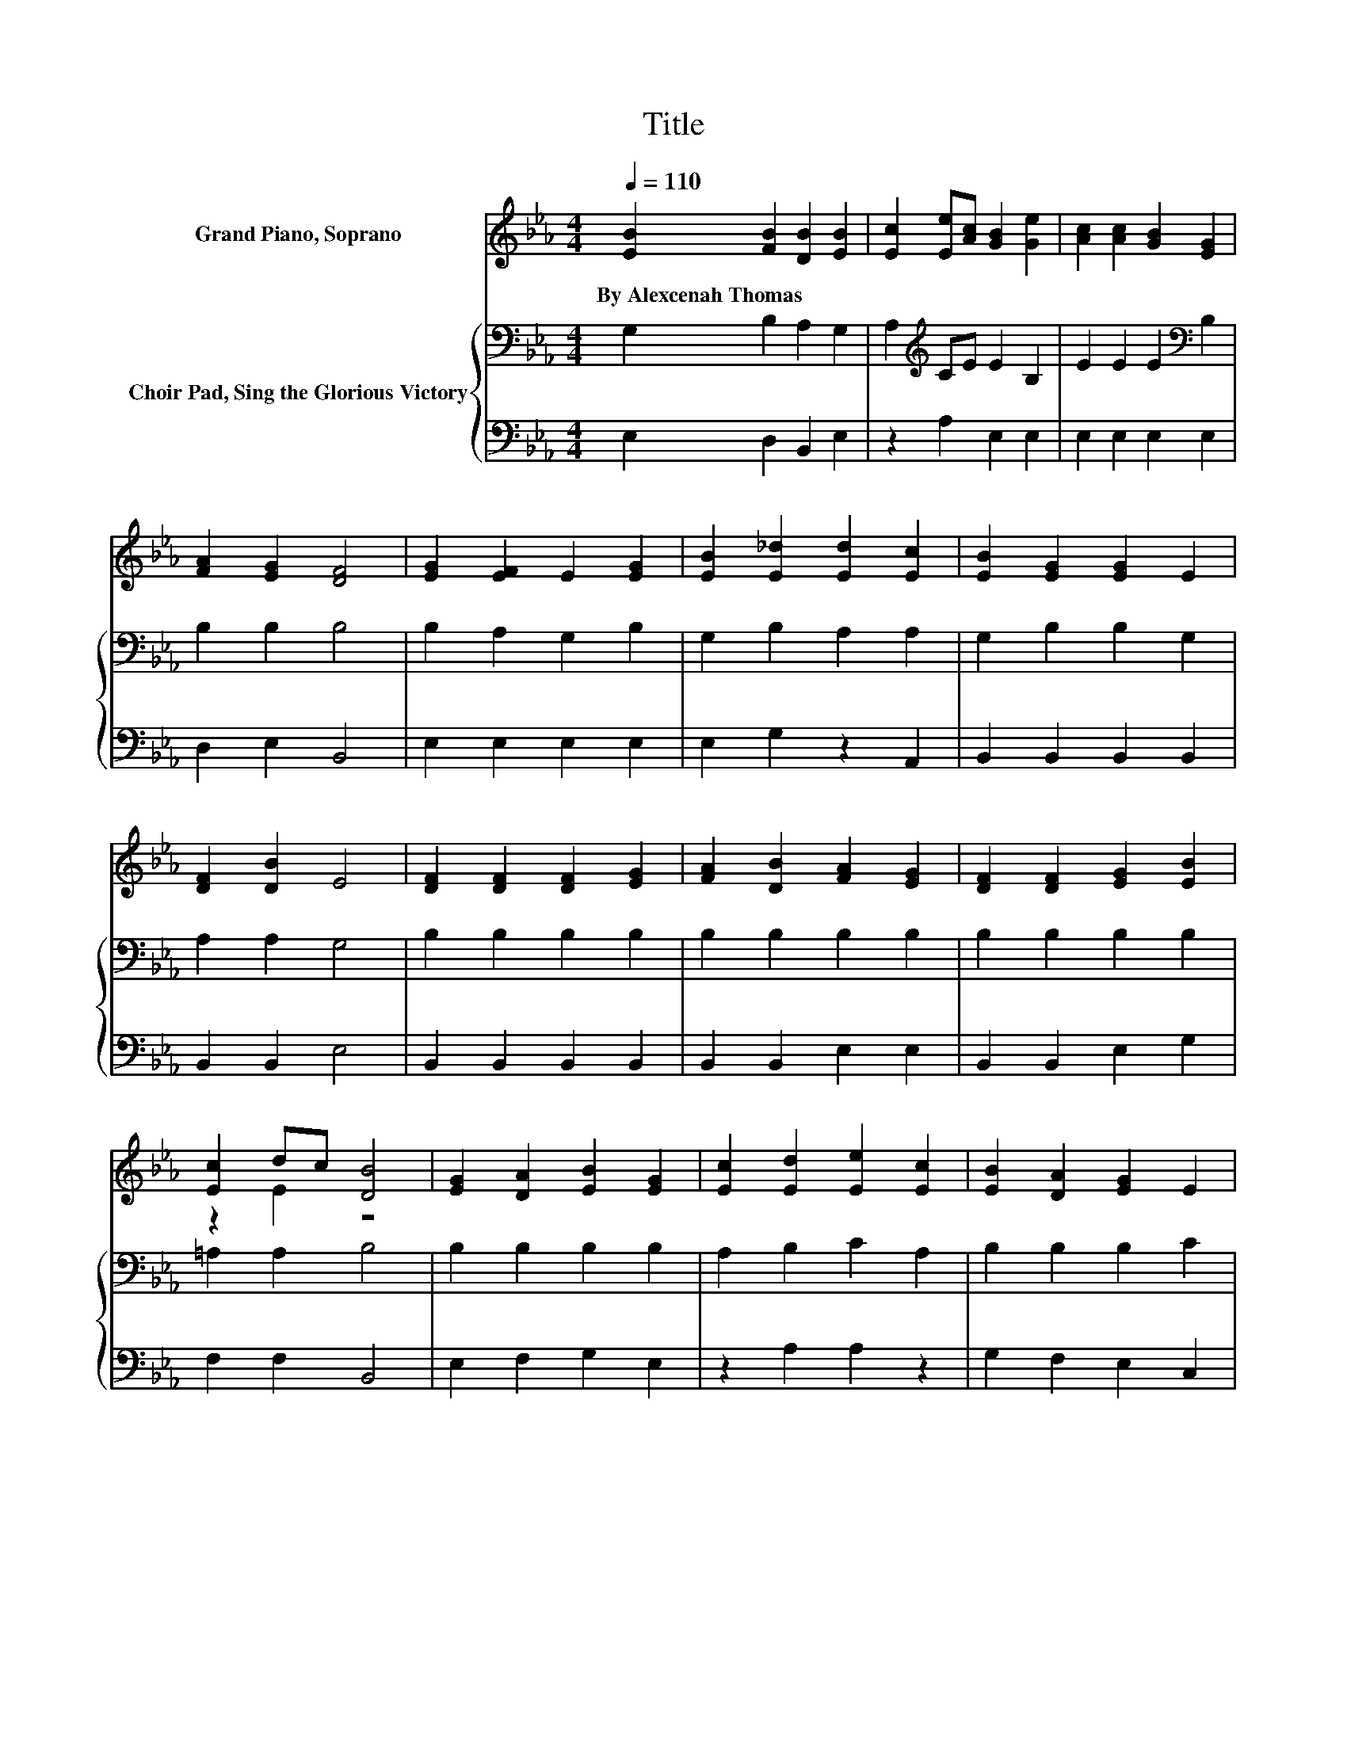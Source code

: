 X:1
T:Title
%%score ( 1 2 ) { 3 | 4 }
L:1/8
Q:1/4=110
M:4/4
K:Eb
V:1 treble nm="Grand Piano, Soprano"
V:2 treble 
V:3 bass nm="Choir Pad, Sing the Glorious Victory"
V:4 bass 
V:1
 [EB]2 [FB]2 [DB]2 [EB]2 | [Ec]2 [Ee][Ac] [GB]2 [Ge]2 | [Ac]2 [Ac]2 [GB]2 [EG]2 | %3
w: By~Alexcenah~Thomas * * *|||
 [FA]2 [EG]2 [DF]4 | [EG]2 [EF]2 E2 [EG]2 | [EB]2 [E_d]2 [Ed]2 [Ec]2 | [EB]2 [EG]2 [EG]2 E2 | %7
w: ||||
 [DF]2 [DB]2 E4 | [DF]2 [DF]2 [DF]2 [EG]2 | [FA]2 [DB]2 [FA]2 [EG]2 | [DF]2 [DF]2 [EG]2 [EB]2 | %11
w: ||||
 [Ec]2 dc [DB]4 | [EG]2 [DA]2 [EB]2 [EG]2 | [Ec]2 [Ed]2 [Ee]2 [Ec]2 | [EB]2 [DA]2 [EG]2 E2 | %15
w: ||||
 [CF]2 cB E4 | [DF]2 [DF][EG] [FA]2 [DF]2 | [EG]2 [EG][FA] [GB]2 [EG]2 | [Ac]2 [Ac]2 [GB]2 [EG]2 | %19
w: ||||
 [FA]2 [EG]2 [DF]4 | [EG]2 [EG][FA] [GB]2 [EG]2 | [Ac][GB][Ac][Bd] [ce]2 [Ac]2 | %22
w: |||
 [GB]2 [FA]2 [EG]2 E2 | [CF]2 cB E4- | E4 z4 |] %25
w: |||
V:2
 x8 | x8 | x8 | x8 | x8 | x8 | x8 | x8 | x8 | x8 | x8 | z2 E2 z4 | x8 | x8 | x8 | z2 D2 z4 | x8 | %17
 x8 | x8 | x8 | x8 | x8 | x8 | z2 D2 z4 | x8 |] %25
V:3
 G,2 B,2 A,2 G,2 | A,2[K:treble] CE E2 B,2 | E2 E2 E2[K:bass] B,2 | B,2 B,2 B,4 | B,2 A,2 G,2 B,2 | %5
 G,2 B,2 A,2 A,2 | G,2 B,2 B,2 G,2 | A,2 A,2 G,4 | B,2 B,2 B,2 B,2 | B,2 B,2 B,2 B,2 | %10
 B,2 B,2 B,2 B,2 | =A,2 A,2 B,4 | B,2 B,2 B,2 B,2 | A,2 B,2 C2 A,2 | B,2 B,2 B,2 C2 | C2 A,2 G,4 | %16
 z2 B,B, B,2 B,2 | z2 B,B, B,2 B,2 | E2 E2 E2 B,2 | B,2 B,2 A,4 | z2 B,B, B,2 B,2 | %21
 z2[K:treble] EE E2 E2 | E2 E2[K:bass] B,2 C2 | C2 A,2 G,4- | G,4 z4 |] %25
V:4
 E,2 D,2 B,,2 E,2 | z2 A,2 E,2 E,2 | E,2 E,2 E,2 E,2 | D,2 E,2 B,,4 | E,2 E,2 E,2 E,2 | %5
 E,2 G,2 z2 A,,2 | B,,2 B,,2 B,,2 B,,2 | B,,2 B,,2 E,4 | B,,2 B,,2 B,,2 B,,2 | B,,2 B,,2 E,2 E,2 | %10
 B,,2 B,,2 E,2 G,2 | F,2 F,2 B,,4 | E,2 F,2 G,2 E,2 | z2 A,2 A,2 z2 | G,2 F,2 E,2 C,2 | %15
 A,,2 B,,2 E,4 | z2 B,,B,, B,,2 B,,2 | z2 E,E, E,2 E,2 | E,2 E,2 E,2 E,2 | D,2 E,2 B,,4 | %20
 z2 E,E, E,2 E,2 | z2 A,A, A,2 A,2 | E,2 E,2 E,2 C,2 | A,,2 B,,2 E,4- | E,4 z4 |] %25

